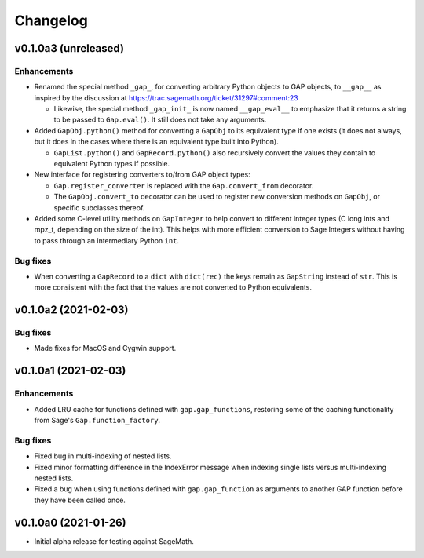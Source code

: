 Changelog
=========

v0.1.0a3 (unreleased)
---------------------

Enhancements
^^^^^^^^^^^^

* Renamed the special method ``_gap_``, for converting arbitrary Python
  objects to GAP objects, to ``__gap__`` as inspired by the discussion at
  https://trac.sagemath.org/ticket/31297#comment:23

  * Likewise, the special method ``_gap_init_`` is now named
    ``__gap_eval__`` to emphasize that it returns a string to be passed
    to ``Gap.eval()``.  It still does not take any arguments.

* Added ``GapObj.python()`` method for converting a ``GapObj`` to its
  equivalent type if one exists (it does not always, but it does in the
  cases where there is an equivalent type built into Python).

  * ``GapList.python()`` and ``GapRecord.python()`` also recursively convert
    the values they contain to equivalent Python types if possible.

* New interface for registering converters to/from GAP object types:

  * ``Gap.register_converter`` is replaced with the ``Gap.convert_from``
    decorator.

  * The ``GapObj.convert_to`` decorator can be used to register new
    conversion methods on ``GapObj``, or specific subclasses thereof.

* Added some C-level utility methods on ``GapInteger`` to help convert to
  different integer types (C long ints and mpz_t, depending on the size of
  the int).  This helps with more efficient conversion to Sage Integers
  without having to pass through an intermediary Python ``int``.

Bug fixes
^^^^^^^^^

* When converting a ``GapRecord`` to a ``dict`` with ``dict(rec)`` the
  keys remain as ``GapString`` instead of ``str``.  This is more consistent
  with the fact that the values are not converted to Python equivalents.


v0.1.0a2 (2021-02-03)
---------------------

Bug fixes
^^^^^^^^^

* Made fixes for MacOS and Cygwin support.


v0.1.0a1 (2021-02-03)
---------------------

Enhancements
^^^^^^^^^^^^

* Added LRU cache for functions defined with ``gap.gap_functions``,
  restoring some of the caching functionality from Sage's
  ``Gap.function_factory``.

Bug fixes
^^^^^^^^^

* Fixed bug in multi-indexing of nested lists.

* Fixed minor formatting difference in the IndexError message when indexing
  single lists versus multi-indexing nested lists.

* Fixed a bug when using functions defined with ``gap.gap_function`` as
  arguments to another GAP function before they have been called once.


v0.1.0a0 (2021-01-26)
---------------------

* Initial alpha release for testing against SageMath.
